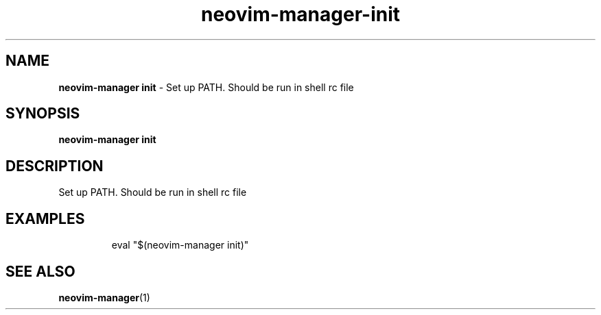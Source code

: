 .\" Automatically generated by Pandoc 3.1.13
.\"
.TH "neovim\-manager\-init" "1" "May 2025" "" "Set up PATH. Should be run in shell rc file"
.SH NAME
\f[B]neovim\-manager init\f[R] \- Set up PATH.
Should be run in shell rc file
.SH SYNOPSIS
\f[B]neovim\-manager init\f[R]
.SH DESCRIPTION
Set up PATH.
Should be run in shell rc file
.SH EXAMPLES
.IP
.EX
eval \[dq]$(neovim\-manager init)\[dq]
.EE
.SH SEE ALSO
\f[B]neovim\-manager\f[R](1)
